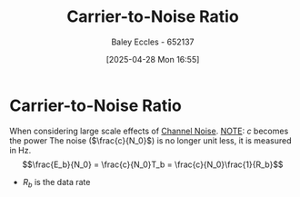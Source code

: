 :PROPERTIES:
:ID:       47371ed4-3504-4c6a-a390-1b5d3ef8c9b2
:END:
#+title: Carrier-to-Noise Ratio
#+date: [2025-04-28 Mon 16:55]
#+AUTHOR: Baley Eccles - 652137
#+STARTUP: latexpreview

* Carrier-to-Noise Ratio
When considering large scale effects of [[id:cfec5fb5-467e-4a16-a78c-32ebbdd4fb9a][Channel Noise]].
_NOTE_: $c$ becomes the power
The noise ($\frac{c}{N_0}$) is no longer unit less, it is measured in Hz.
\[\frac{E_b}{N_0} = \frac{c}{N_0}T_b = \frac{c}{N_0}\frac{1}{R_b}\]
 - $R_b$ is the data rate


